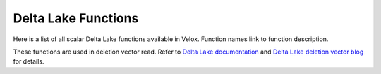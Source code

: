 *****************
Delta Lake Functions
*****************

Here is a list of all scalar Delta Lake functions available in Velox.
Function names link to function description.

These functions are used in deletion vector read.
Refer to `Delta Lake documentation <https://docs.delta.io/delta-deletion-vectors/#_top>`_ and `Delta Lake deletion vector blog <https://delta.io/blog/2023-07-05-deletion-vectors/>`_ for details.

.. delta:function:: bitmap_array_contains(bitmap_array: varbinary, input: bigint) -> r: bool

    Returns true if the input value is found in the bitmap array, false otherwise.
